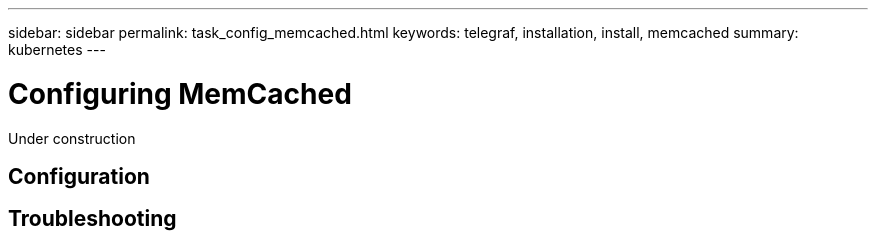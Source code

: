 ---
sidebar: sidebar
permalink: task_config_memcached.html
keywords: telegraf, installation, install, memcached
summary: kubernetes
---

= Configuring MemCached

:toc: macro
:hardbreaks:
:toclevels: 1
:nofooter:
:icons: font
:linkattrs:
:imagesdir: ./media/

[.lead]
Under construction

== Configuration 

== Troubleshooting



